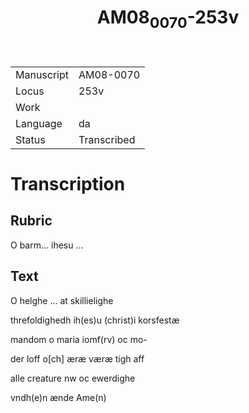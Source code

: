 #+TITLE:  AM08_0070-253v

|------------+-------------|
| Manuscript | AM08-0070   |
| Locus      | 253v        |
| Work       |             |
| Language   | da          |
| Status     | Transcribed |
|------------+-------------|

* Transcription
** Rubric
O barm... ihesu ...

** Text
O helghe ... at skillielighe

threfoldighedh ih(es)u (christ)i korsfestæ

mandom o maria iomf(rv) oc mo-

der loff o[ch] æræ væræ tigh aff

alle creature nw oc ewerdighe

vndh(e)n ænde Ame(n)

